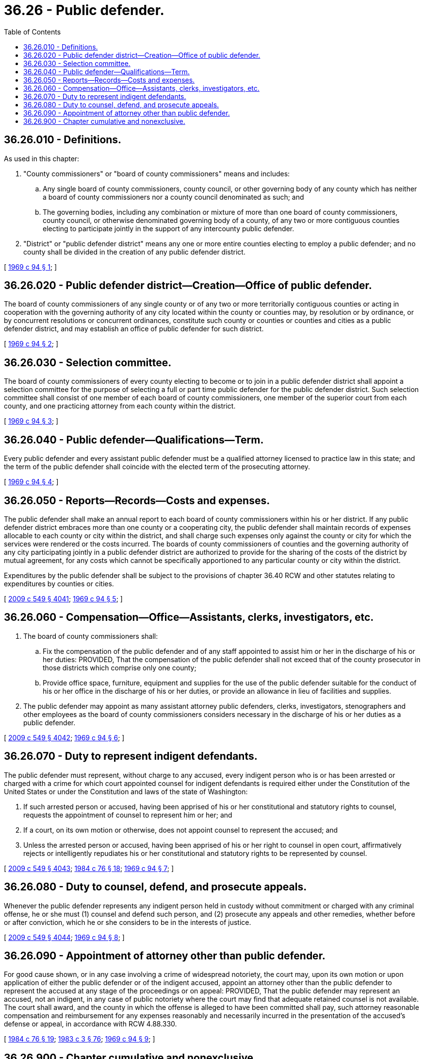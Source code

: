 = 36.26 - Public defender.
:toc:

== 36.26.010 - Definitions.
As used in this chapter:

. "County commissioners" or "board of county commissioners" means and includes:

.. Any single board of county commissioners, county council, or other governing body of any county which has neither a board of county commissioners nor a county council denominated as such; and

.. The governing bodies, including any combination or mixture of more than one board of county commissioners, county council, or otherwise denominated governing body of a county, of any two or more contiguous counties electing to participate jointly in the support of any intercounty public defender.

. "District" or "public defender district" means any one or more entire counties electing to employ a public defender; and no county shall be divided in the creation of any public defender district.

[ http://leg.wa.gov/CodeReviser/documents/sessionlaw/1969c94.pdf?cite=1969%20c%2094%20§%201[1969 c 94 § 1]; ]

== 36.26.020 - Public defender district—Creation—Office of public defender.
The board of county commissioners of any single county or of any two or more territorially contiguous counties or acting in cooperation with the governing authority of any city located within the county or counties may, by resolution or by ordinance, or by concurrent resolutions or concurrent ordinances, constitute such county or counties or counties and cities as a public defender district, and may establish an office of public defender for such district.

[ http://leg.wa.gov/CodeReviser/documents/sessionlaw/1969c94.pdf?cite=1969%20c%2094%20§%202[1969 c 94 § 2]; ]

== 36.26.030 - Selection committee.
The board of county commissioners of every county electing to become or to join in a public defender district shall appoint a selection committee for the purpose of selecting a full or part time public defender for the public defender district. Such selection committee shall consist of one member of each board of county commissioners, one member of the superior court from each county, and one practicing attorney from each county within the district.

[ http://leg.wa.gov/CodeReviser/documents/sessionlaw/1969c94.pdf?cite=1969%20c%2094%20§%203[1969 c 94 § 3]; ]

== 36.26.040 - Public defender—Qualifications—Term.
Every public defender and every assistant public defender must be a qualified attorney licensed to practice law in this state; and the term of the public defender shall coincide with the elected term of the prosecuting attorney.

[ http://leg.wa.gov/CodeReviser/documents/sessionlaw/1969c94.pdf?cite=1969%20c%2094%20§%204[1969 c 94 § 4]; ]

== 36.26.050 - Reports—Records—Costs and expenses.
The public defender shall make an annual report to each board of county commissioners within his or her district. If any public defender district embraces more than one county or a cooperating city, the public defender shall maintain records of expenses allocable to each county or city within the district, and shall charge such expenses only against the county or city for which the services were rendered or the costs incurred. The boards of county commissioners of counties and the governing authority of any city participating jointly in a public defender district are authorized to provide for the sharing of the costs of the district by mutual agreement, for any costs which cannot be specifically apportioned to any particular county or city within the district.

Expenditures by the public defender shall be subject to the provisions of chapter 36.40 RCW and other statutes relating to expenditures by counties or cities.

[ http://lawfilesext.leg.wa.gov/biennium/2009-10/Pdf/Bills/Session%20Laws/Senate/5038.SL.pdf?cite=2009%20c%20549%20§%204041[2009 c 549 § 4041]; http://leg.wa.gov/CodeReviser/documents/sessionlaw/1969c94.pdf?cite=1969%20c%2094%20§%205[1969 c 94 § 5]; ]

== 36.26.060 - Compensation—Office—Assistants, clerks, investigators, etc.
. The board of county commissioners shall:

.. Fix the compensation of the public defender and of any staff appointed to assist him or her in the discharge of his or her duties: PROVIDED, That the compensation of the public defender shall not exceed that of the county prosecutor in those districts which comprise only one county;

.. Provide office space, furniture, equipment and supplies for the use of the public defender suitable for the conduct of his or her office in the discharge of his or her duties, or provide an allowance in lieu of facilities and supplies.

. The public defender may appoint as many assistant attorney public defenders, clerks, investigators, stenographers and other employees as the board of county commissioners considers necessary in the discharge of his or her duties as a public defender.

[ http://lawfilesext.leg.wa.gov/biennium/2009-10/Pdf/Bills/Session%20Laws/Senate/5038.SL.pdf?cite=2009%20c%20549%20§%204042[2009 c 549 § 4042]; http://leg.wa.gov/CodeReviser/documents/sessionlaw/1969c94.pdf?cite=1969%20c%2094%20§%206[1969 c 94 § 6]; ]

== 36.26.070 - Duty to represent indigent defendants.
The public defender must represent, without charge to any accused, every indigent person who is or has been arrested or charged with a crime for which court appointed counsel for indigent defendants is required either under the Constitution of the United States or under the Constitution and laws of the state of Washington:

. If such arrested person or accused, having been apprised of his or her constitutional and statutory rights to counsel, requests the appointment of counsel to represent him or her; and

. If a court, on its own motion or otherwise, does not appoint counsel to represent the accused; and

. Unless the arrested person or accused, having been apprised of his or her right to counsel in open court, affirmatively rejects or intelligently repudiates his or her constitutional and statutory rights to be represented by counsel.

[ http://lawfilesext.leg.wa.gov/biennium/2009-10/Pdf/Bills/Session%20Laws/Senate/5038.SL.pdf?cite=2009%20c%20549%20§%204043[2009 c 549 § 4043]; http://leg.wa.gov/CodeReviser/documents/sessionlaw/1984c76.pdf?cite=1984%20c%2076%20§%2018[1984 c 76 § 18]; http://leg.wa.gov/CodeReviser/documents/sessionlaw/1969c94.pdf?cite=1969%20c%2094%20§%207[1969 c 94 § 7]; ]

== 36.26.080 - Duty to counsel, defend, and prosecute appeals.
Whenever the public defender represents any indigent person held in custody without commitment or charged with any criminal offense, he or she must (1) counsel and defend such person, and (2) prosecute any appeals and other remedies, whether before or after conviction, which he or she considers to be in the interests of justice.

[ http://lawfilesext.leg.wa.gov/biennium/2009-10/Pdf/Bills/Session%20Laws/Senate/5038.SL.pdf?cite=2009%20c%20549%20§%204044[2009 c 549 § 4044]; http://leg.wa.gov/CodeReviser/documents/sessionlaw/1969c94.pdf?cite=1969%20c%2094%20§%208[1969 c 94 § 8]; ]

== 36.26.090 - Appointment of attorney other than public defender.
For good cause shown, or in any case involving a crime of widespread notoriety, the court may, upon its own motion or upon application of either the public defender or of the indigent accused, appoint an attorney other than the public defender to represent the accused at any stage of the proceedings or on appeal: PROVIDED, That the public defender may represent an accused, not an indigent, in any case of public notoriety where the court may find that adequate retained counsel is not available. The court shall award, and the county in which the offense is alleged to have been committed shall pay, such attorney reasonable compensation and reimbursement for any expenses reasonably and necessarily incurred in the presentation of the accused's defense or appeal, in accordance with RCW 4.88.330.

[ http://leg.wa.gov/CodeReviser/documents/sessionlaw/1984c76.pdf?cite=1984%20c%2076%20§%2019[1984 c 76 § 19]; http://leg.wa.gov/CodeReviser/documents/sessionlaw/1983c3.pdf?cite=1983%20c%203%20§%2076[1983 c 3 § 76]; http://leg.wa.gov/CodeReviser/documents/sessionlaw/1969c94.pdf?cite=1969%20c%2094%20§%209[1969 c 94 § 9]; ]

== 36.26.900 - Chapter cumulative and nonexclusive.
The provisions of this chapter shall be cumulative and nonexclusive and shall not affect any other remedy, particularly in counties electing not to create the office of public defender: PROVIDED, That nothing herein shall be construed to prevent the appointment of a full time or part time assigned-counsel administrator for the purpose of maintaining a centrally administered system for the assignment of counsel to represent indigent persons.

[ http://leg.wa.gov/CodeReviser/documents/sessionlaw/1969c94.pdf?cite=1969%20c%2094%20§%2010[1969 c 94 § 10]; ]

